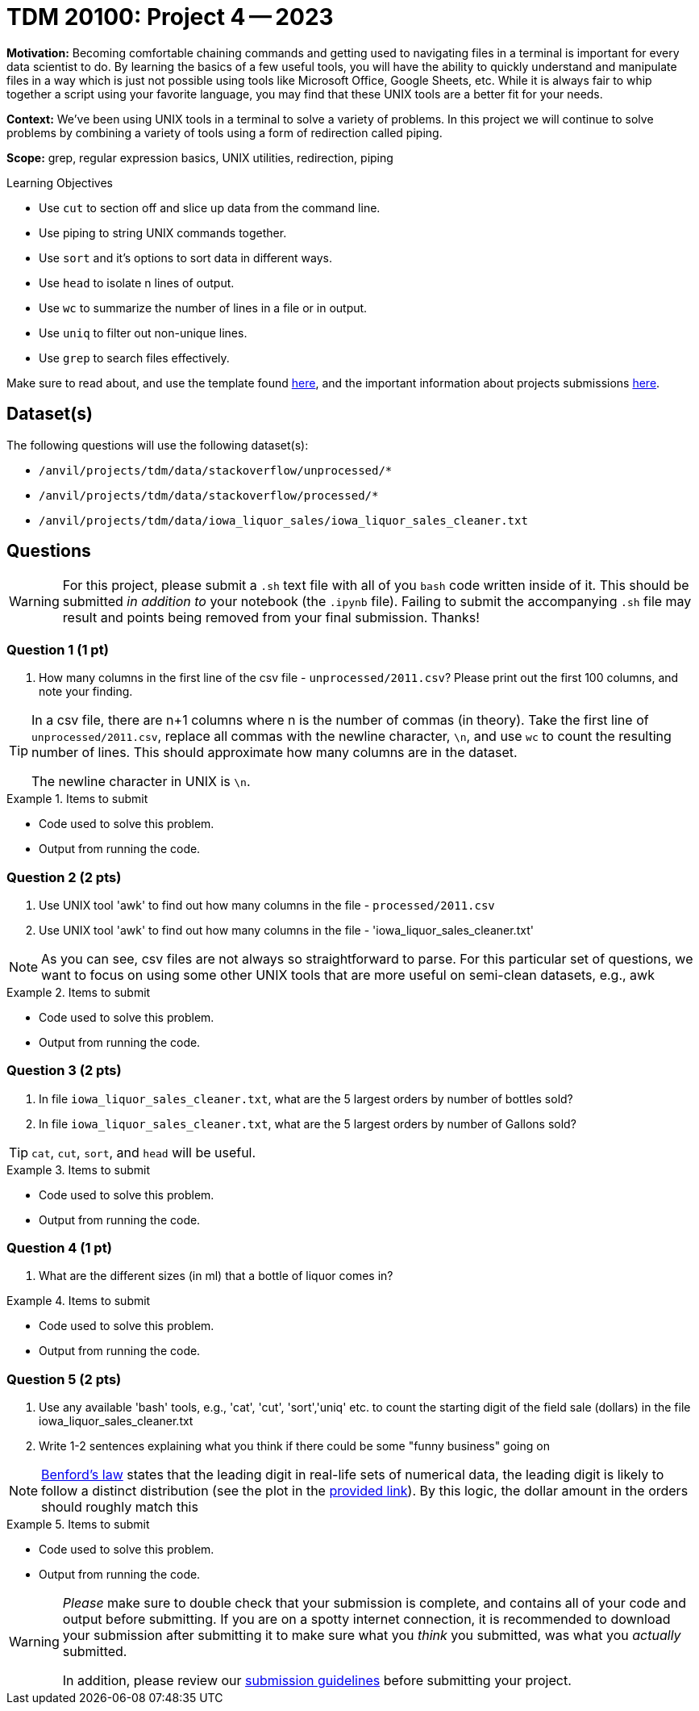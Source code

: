 = TDM 20100: Project 4 -- 2023

**Motivation:** Becoming comfortable chaining commands and getting used to navigating files in a terminal is important for every data scientist to do. By learning the basics of a few useful tools, you will have the ability to quickly understand and manipulate files in a way which is just not possible using tools like Microsoft Office, Google Sheets, etc. While it is always fair to whip together a script using your favorite language, you may find that these UNIX tools are a better fit for your needs.

**Context:** We've been using UNIX tools in a terminal to solve a variety of problems. In this project we will continue to solve problems by combining a variety of tools using a form of redirection called piping. 

**Scope:** grep, regular expression basics, UNIX utilities, redirection, piping

.Learning Objectives
****
- Use `cut` to section off and slice up data from the command line.
- Use piping to string UNIX commands together.
- Use `sort` and it's options to sort data in different ways.
- Use `head` to isolate n lines of output.
- Use `wc` to summarize the number of lines in a file or in output.
- Use `uniq` to filter out non-unique lines.
- Use `grep` to search files effectively.
****

Make sure to read about, and use the template found xref:templates.adoc[here], and the important information about projects submissions xref:submissions.adoc[here].

== Dataset(s)

The following questions will use the following dataset(s):

- `/anvil/projects/tdm/data/stackoverflow/unprocessed/*`
- `/anvil/projects/tdm/data/stackoverflow/processed/*`
- `/anvil/projects/tdm/data/iowa_liquor_sales/iowa_liquor_sales_cleaner.txt`

== Questions

[WARNING]
====
For this project, please submit a `.sh` text file with all of you `bash` code written inside of it. This should be submitted _in addition to_ your notebook (the `.ipynb` file). Failing to submit the accompanying `.sh` file may result and points being removed from your final submission. Thanks!
====

=== Question 1 (1 pt)

[arabic]

.. How many columns in the first line of the csv file - `unprocessed/2011.csv`? Please print out the first 100 columns, and note your finding.

[TIP]
====
In a csv file, there are n+1 columns where n is the number of commas (in theory). Take the first line of `unprocessed/2011.csv`, replace all commas with the newline character, `\n`, and use `wc` to count the resulting number of lines. This should approximate how many columns are in the dataset.  

The newline character in UNIX is `\n`.
====

.Items to submit
====
- Code used to solve this problem.
- Output from running the code.
====

=== Question 2 (2 pts)

[arabic]

.. Use UNIX tool 'awk' to find out how many columns in the file -  `processed/2011.csv`
.. Use UNIX tool 'awk' to find out how many columns in the file - 'iowa_liquor_sales_cleaner.txt'

[NOTE]

As you can see, csv files are not always so straightforward to parse. For this particular set of questions, we want to focus on using some other UNIX tools that are more useful on semi-clean datasets, e.g., awk 

.Items to submit
====
- Code used to solve this problem.
- Output from running the code.
====

=== Question 3 (2 pts)

[arabic] 
.. In file `iowa_liquor_sales_cleaner.txt`, what are the 5 largest orders by number of bottles sold?
.. In file `iowa_liquor_sales_cleaner.txt`, what are the 5 largest orders by number of Gallons sold? 

[TIP]
====
`cat`, `cut`, `sort`, and `head` will be useful.
====

.Items to submit
====
- Code used to solve this problem.
- Output from running the code.
====

=== Question 4 (1 pt)

[arabic]

.. What are the different sizes (in ml) that a bottle of liquor comes in?

.Items to submit
====
- Code used to solve this problem.
- Output from running the code.
====

=== Question 5 (2 pts)

[arabic]

.. Use any available 'bash' tools, e.g., 'cat', 'cut', 'sort','uniq' etc. to count the starting digit of the field sale (dollars) in the file iowa_liquor_sales_cleaner.txt 
..  Write 1-2 sentences explaining what you think if there could be some "funny business" going on

[NOTE]

https://en.wikipedia.org/wiki/Benford%27s_law[Benford's law] states that the leading digit in real-life sets of numerical data, the leading digit is likely to follow a distinct distribution (see the plot in the https://en.wikipedia.org/wiki/Benford%27s_law[provided link]). By this logic, the dollar amount in the orders should roughly match this 
 

.Items to submit
====
- Code used to solve this problem.
- Output from running the code.
====

[WARNING]
====
_Please_ make sure to double check that your submission is complete, and contains all of your code and output before submitting. If you are on a spotty internet connection, it is recommended to download your submission after submitting it to make sure what you _think_ you submitted, was what you _actually_ submitted.
                                                                                                                             
In addition, please review our xref:submissions.adoc[submission guidelines] before submitting your project.
====